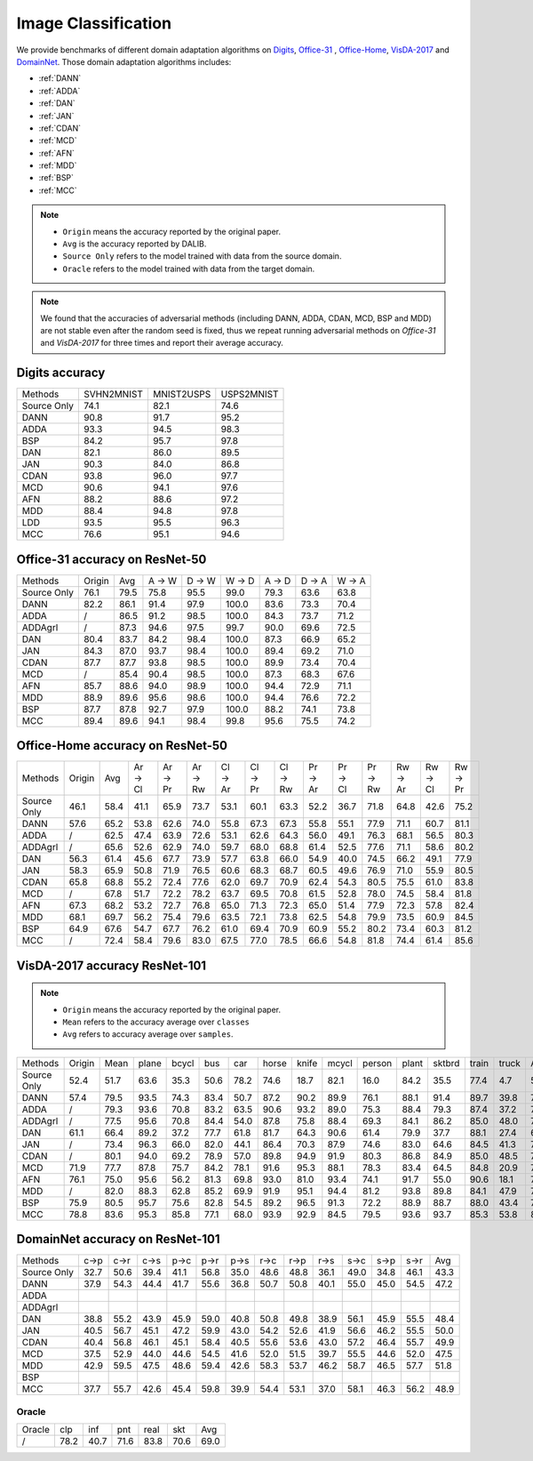 ===============================
Image Classification
===============================

We provide benchmarks of different domain adaptation algorithms on `Digits`_, `Office-31`_ , `Office-Home`_, `VisDA-2017`_  and  `DomainNet`_.
Those domain adaptation algorithms includes:

-  :ref:`DANN`
-  :ref:`ADDA`
-  :ref:`DAN`
-  :ref:`JAN`
-  :ref:`CDAN`
-  :ref:`MCD`
-  :ref:`AFN`
-  :ref:`MDD`
-  :ref:`BSP`
-  :ref:`MCC`

.. note::

    - ``Origin`` means the accuracy reported by the original paper.
    - ``Avg`` is the accuracy reported by DALIB.
    - ``Source Only`` refers to the model trained with data from the source domain.
    - ``Oracle`` refers to the model trained with data from the target domain.

.. note::

    We found that the accuracies of adversarial methods (including DANN, ADDA, CDAN, MCD, BSP and MDD) are not stable
    even after the random seed is fixed, thus we repeat running adversarial methods on *Office-31* and *VisDA-2017*
    for three times and report their average accuracy.


.. _Digits:

--------------------------------
Digits accuracy
--------------------------------

=========== =========== =========== ===========
Methods     SVHN2MNIST  MNIST2USPS  USPS2MNIST
Source Only     74.1        82.1        74.6
DANN            90.8        91.7        95.2
ADDA            93.3        94.5        98.3
BSP             84.2        95.7        97.8
DAN             82.1        86.0        89.5
JAN             90.3        84.0        86.8
CDAN            93.8        96.0        97.7
MCD             90.6        94.1        97.6
AFN             88.2        88.6        97.2
MDD             88.4        94.8        97.8
LDD             93.5        95.5        96.3
MCC             76.6        95.1        94.6
=========== =========== =========== ===========


.. _Office-31:

--------------------------------
Office-31 accuracy on ResNet-50
--------------------------------

===========     ======  ======  ======  ======  ======  ======  ======  ======
Methods         Origin  Avg     A → W   D → W   W → D   A → D   D → A   W → A
Source Only     76.1    79.5    75.8    95.5    99.0    79.3    63.6    63.8
DANN            82.2    86.1    91.4    97.9    100.0   83.6    73.3    70.4
ADDA            /       86.5    91.2    98.5    100.0   84.3    73.7    71.2
ADDAgrl         /       87.3    94.6    97.5    99.7    90.0    69.6    72.5
DAN             80.4    83.7    84.2    98.4    100.0   87.3    66.9    65.2
JAN             84.3    87.0    93.7    98.4    100.0   89.4    69.2    71.0
CDAN            87.7    87.7    93.8    98.5    100.0   89.9    73.4    70.4
MCD             /       85.4    90.4    98.5    100.0   87.3    68.3    67.6
AFN             85.7    88.6    94.0    98.9    100.0   94.4    72.9    71.1
MDD             88.9    89.6    95.6    98.6    100.0   94.4    76.6    72.2
BSP             87.7    87.8    92.7    97.9    100.0   88.2    74.1    73.8
MCC             89.4    89.6    94.1    98.4    99.8    95.6    75.5    74.2
===========     ======  ======  ======  ======  ======  ======  ======  ======


.. _Office-Home:

-----------------------------------
Office-Home accuracy on ResNet-50
-----------------------------------

=========== ======= ======= ======= ======= ======= ======= ======= ======= ======= ======= ======= ======= ======= =======
Methods     Origin  Avg     Ar → Cl Ar → Pr Ar → Rw Cl → Ar Cl → Pr Cl → Rw Pr → Ar Pr → Cl Pr → Rw Rw → Ar Rw → Cl Rw → Pr
Source Only 46.1    58.4    41.1    65.9    73.7    53.1    60.1    63.3    52.2    36.7    71.8    64.8    42.6    75.2
DANN        57.6    65.2    53.8    62.6    74.0    55.8    67.3    67.3    55.8    55.1    77.9    71.1    60.7    81.1
ADDA        /       62.5    47.4    63.9    72.6    53.1    62.6    64.3    56.0    49.1    76.3    68.1    56.5    80.3
ADDAgrl     /       65.6    52.6    62.9    74.0    59.7    68.0    68.8    61.4    52.5    77.6    71.1    58.6    80.2
DAN         56.3    61.4    45.6    67.7    73.9    57.7    63.8    66.0    54.9    40.0    74.5    66.2    49.1    77.9
JAN         58.3    65.9    50.8    71.9    76.5    60.6    68.3    68.7    60.5    49.6    76.9    71.0    55.9    80.5
CDAN        65.8    68.8    55.2    72.4    77.6    62.0    69.7    70.9    62.4    54.3    80.5    75.5    61.0    83.8
MCD         /       67.8    51.7    72.2    78.2    63.7    69.5    70.8    61.5    52.8    78.0    74.5    58.4    81.8
AFN         67.3    68.2    53.2    72.7    76.8    65.0    71.3    72.3    65.0    51.4    77.9    72.3    57.8    82.4
MDD         68.1    69.7    56.2    75.4    79.6    63.5    72.1    73.8    62.5    54.8    79.9    73.5    60.9    84.5
BSP         64.9    67.6    54.7    67.7    76.2    61.0    69.4    70.9    60.9    55.2    80.2    73.4    60.3    81.2
MCC         /       72.4    58.4    79.6    83.0    67.5    77.0    78.5    66.6    54.8    81.8    74.4    61.4    85.6
=========== ======= ======= ======= ======= ======= ======= ======= ======= ======= ======= ======= ======= ======= =======


.. _VisDA-2017:

-----------------------------------
VisDA-2017 accuracy ResNet-101
-----------------------------------

.. note::
    - ``Origin`` means the accuracy reported by the original paper.
    - ``Mean`` refers to the accuracy average over ``classes``
    - ``Avg`` refers to accuracy average over ``samples``.

=========== ==========  ======= ======= ======= ======= ======= ======= ======= ======= ======= ======= ======= ======= ======= =======
Methods     Origin      Mean    plane   bcycl   bus     car     horse   knife   mcycl   person  plant   sktbrd  train   truck   Avg
Source Only 52.4        51.7    63.6    35.3    50.6    78.2    74.6    18.7    82.1    16.0    84.2    35.5    77.4    4.7     56.9
DANN        57.4        79.5    93.5    74.3    83.4    50.7    87.2    90.2    89.9    76.1    88.1    91.4    89.7    39.8    74.9
ADDA        /           79.3    93.6    70.8    83.2    63.5    90.6    93.2    89.0    75.3    88.4    79.3    87.4    37.2    76.4
ADDAgrl     /           77.5    95.6    70.8    84.4    54.0    87.8    75.8    88.4    69.3    84.1    86.2    85.0    48.0    74.3
DAN         61.1        66.4    89.2    37.2    77.7    61.8    81.7    64.3    90.6    61.4    79.9    37.7    88.1    27.4    67.2
JAN         /           73.4    96.3    66.0    82.0    44.1    86.4    70.3    87.9    74.6    83.0    64.6    84.5    41.3    70.3
CDAN        /           80.1    94.0    69.2    78.9    57.0    89.8    94.9    91.9    80.3    86.8    84.9    85.0    48.5    76.5
MCD         71.9        77.7    87.8    75.7    84.2    78.1    91.6    95.3    88.1    78.3    83.4    64.5    84.8    20.9    76.7
AFN         76.1        75.0    95.6    56.2    81.3    69.8    93.0    81.0    93.4    74.1    91.7    55.0    90.6    18.1    74.4
MDD         /           82.0    88.3    62.8    85.2    69.9    91.9    95.1    94.4    81.2    93.8    89.8    84.1    47.9    79.8
BSP         75.9        80.5    95.7    75.6    82.8    54.5    89.2    96.5    91.3    72.2    88.9    88.7    88.0    43.4    76.2
MCC         78.8        83.6    95.3    85.8    77.1    68.0    93.9    92.9    84.5    79.5    93.6    93.7    85.3    53.8    80.4
=========== ==========  ======= ======= ======= ======= ======= ======= ======= ======= ======= ======= ======= ======= ======= =======

.. _DomainNet:

-----------------------------------
DomainNet accuracy on ResNet-101
-----------------------------------

=========== ======  ======  ======  ======  ======  ======  ======  ======  ======  ======  ======  ======  ======
Methods     c->p    c->r    c->s    p->c    p->r    p->s    r->c    r->p    r->s    s->c    s->p    s->r    Avg
Source Only 32.7    50.6    39.4    41.1    56.8    35.0    48.6    48.8    36.1    49.0    34.8    46.1    43.3
DANN        37.9    54.3    44.4    41.7    55.6    36.8    50.7    50.8    40.1    55.0    45.0    54.5    47.2
ADDA
ADDAgrl
DAN         38.8    55.2    43.9    45.9    59.0    40.8    50.8    49.8    38.9    56.1    45.9    55.5    48.4
JAN         40.5    56.7    45.1    47.2    59.9    43.0    54.2    52.6    41.9    56.6    46.2    55.5    50.0
CDAN        40.4    56.8    46.1    45.1    58.4    40.5    55.6    53.6    43.0    57.2    46.4    55.7    49.9
MCD         37.5    52.9    44.0    44.6    54.5    41.6    52.0    51.5    39.7    55.5    44.6    52.0    47.5
MDD         42.9    59.5    47.5    48.6    59.4    42.6    58.3    53.7    46.2    58.7    46.5    57.7    51.8
BSP
MCC         37.7    55.7    42.6    45.4    59.8    39.9    54.4    53.1    37.0    58.1    46.3    56.2    48.9
=========== ======  ======  ======  ======  ======  ======  ======  ======  ======  ======  ======  ======  ======

Oracle
-----------

=========== ======  ======  ======  ======  ======  ======
Oracle      clp	    inf	    pnt	    real    skt     Avg
/           78.2    40.7    71.6    83.8    70.6    69.0
=========== ======  ======  ======  ======  ======  ======
